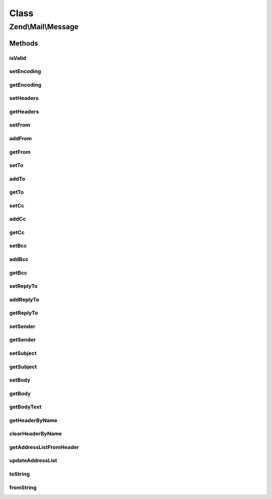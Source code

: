 .. Mail/Message.php generated using docpx on 01/30/13 03:02pm


Class
*****

Zend\\Mail\\Message
===================

Methods
-------

isValid
+++++++

.. function:: isValid()


    Is the message valid?
    
    If we don't any From addresses, we're invalid, according to RFC2822.

    :rtype: bool 



setEncoding
+++++++++++

.. function:: setEncoding()


    Set the message encoding

    :param string: 

    :rtype: Message 



getEncoding
+++++++++++

.. function:: getEncoding()


    Get the message encoding

    :rtype: string 



setHeaders
++++++++++

.. function:: setHeaders()


    Compose headers

    :param Headers: 

    :rtype: Message 



getHeaders
++++++++++

.. function:: getHeaders()


    Access headers collection
    
    Lazy-loads if not already attached.

    :rtype: Headers 



setFrom
+++++++

.. function:: setFrom()


    Set (overwrite) From addresses

    :param string|Address\AddressInterface|array|AddressList|Traversable: 
    :param string|null: 

    :rtype: Message 



addFrom
+++++++

.. function:: addFrom()


    Add a "From" address

    :param string|Address|array|AddressList|Traversable: 
    :param string|null: 

    :rtype: Message 



getFrom
+++++++

.. function:: getFrom()


    Retrieve list of From senders

    :rtype: AddressList 



setTo
+++++

.. function:: setTo()


    Overwrite the address list in the To recipients

    :param string|Address\AddressInterface|array|AddressList|Traversable: 
    :param null|string: 

    :rtype: Message 



addTo
+++++

.. function:: addTo()


    Add one or more addresses to the To recipients
    
    Appends to the list.

    :param string|Address\AddressInterface|array|AddressList|Traversable: 
    :param null|string: 

    :rtype: Message 



getTo
+++++

.. function:: getTo()


    Access the address list of the To header

    :rtype: AddressList 



setCc
+++++

.. function:: setCc()


    Set (overwrite) CC addresses

    :param string|Address\AddressInterface|array|AddressList|Traversable: 
    :param string|null: 

    :rtype: Message 



addCc
+++++

.. function:: addCc()


    Add a "Cc" address

    :param string|Address|array|AddressList|Traversable: 
    :param string|null: 

    :rtype: Message 



getCc
+++++

.. function:: getCc()


    Retrieve list of CC recipients

    :rtype: AddressList 



setBcc
++++++

.. function:: setBcc()


    Set (overwrite) BCC addresses

    :param string|Address\AddressInterface|array|AddressList|Traversable: 
    :param string|null: 

    :rtype: Message 



addBcc
++++++

.. function:: addBcc()


    Add a "Bcc" address

    :param string|Address|array|AddressList|Traversable: 
    :param string|null: 

    :rtype: Message 



getBcc
++++++

.. function:: getBcc()


    Retrieve list of BCC recipients

    :rtype: AddressList 



setReplyTo
++++++++++

.. function:: setReplyTo()


    Overwrite the address list in the Reply-To recipients

    :param string|Address\AddressInterface|array|AddressList|Traversable: 
    :param null|string: 

    :rtype: Message 



addReplyTo
++++++++++

.. function:: addReplyTo()


    Add one or more addresses to the Reply-To recipients
    
    Appends to the list.

    :param string|Address\AddressInterface|array|AddressList|Traversable: 
    :param null|string: 

    :rtype: Message 



getReplyTo
++++++++++

.. function:: getReplyTo()


    Access the address list of the Reply-To header

    :rtype: AddressList 



setSender
+++++++++

.. function:: setSender()


    setSender

    :param mixed: 
    :param mixed: 

    :rtype: Message 



getSender
+++++++++

.. function:: getSender()


    Retrieve the sender address, if any

    :rtype: null|Address\AddressInterface 



setSubject
++++++++++

.. function:: setSubject()


    Set the message subject header value

    :param string: 

    :rtype: Message 



getSubject
++++++++++

.. function:: getSubject()


    Get the message subject header value

    :rtype: null|string 



setBody
+++++++

.. function:: setBody()


    Set the message body

    :param null|string|\Zend\Mime\Message|object: 

    :throws Exception\InvalidArgumentException: 

    :rtype: Message 



getBody
+++++++

.. function:: getBody()


    Return the currently set message body

    :rtype: object 



getBodyText
+++++++++++

.. function:: getBodyText()


    Get the string-serialized message body text

    :rtype: string 



getHeaderByName
+++++++++++++++

.. function:: getHeaderByName()


    Retrieve a header by name
    
    If not found, instantiates one based on $headerClass.

    :param string: 
    :param string: 

    :rtype: \Zend\Mail\Header\HeaderInterface 



clearHeaderByName
+++++++++++++++++

.. function:: clearHeaderByName()


    Clear a header by name

    :param string: 



getAddressListFromHeader
++++++++++++++++++++++++

.. function:: getAddressListFromHeader()


    Retrieve the AddressList from a named header
    
    Used with To, From, Cc, Bcc, and ReplyTo headers. If the header does not
    exist, instantiates it.

    :param string: 
    :param string: 

    :throws Exception\DomainException: 

    :rtype: AddressList 



updateAddressList
+++++++++++++++++

.. function:: updateAddressList()


    Update an address list
    
    Proxied to this from addFrom, addTo, addCc, addBcc, and addReplyTo.

    :param AddressList: 
    :param string|Address\AddressInterface|array|AddressList|Traversable: 
    :param null|string: 
    :param string: 

    :throws Exception\InvalidArgumentException: 



toString
++++++++

.. function:: toString()


    Serialize to string

    :rtype: string 



fromString
++++++++++

.. function:: fromString()


    Instantiate from raw message string


    :param string: 

    :rtype: Message 



